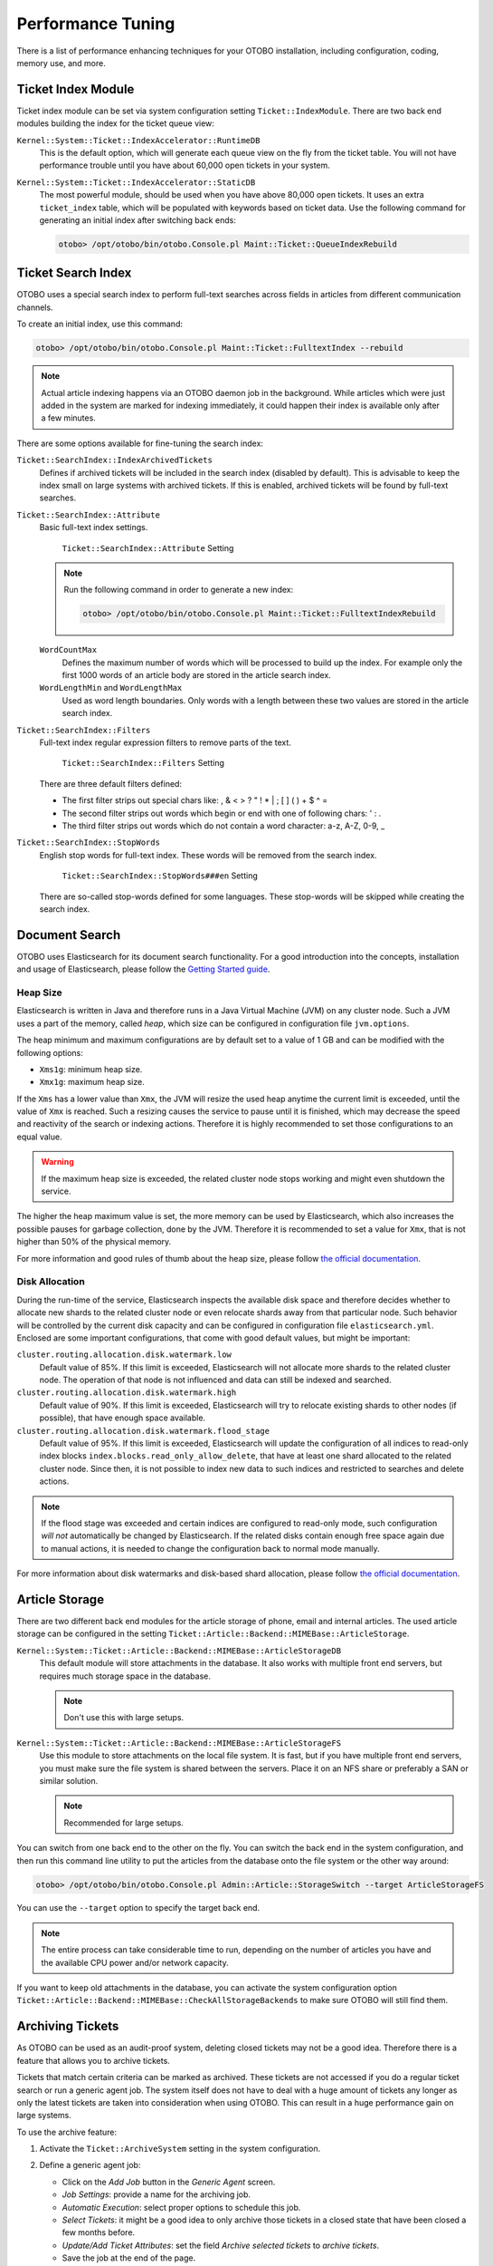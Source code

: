 Performance Tuning
==================

There is a list of performance enhancing techniques for your OTOBO installation, including configuration, coding, memory use, and more.


Ticket Index Module
-------------------

Ticket index module can be set via system configuration setting ``Ticket::IndexModule``. There are two back end modules building the index for the ticket queue view:

``Kernel::System::Ticket::IndexAccelerator::RuntimeDB``
   This is the default option, which will generate each queue view on the fly from the ticket table. You will not have performance trouble until you have about 60,000 open tickets in your system.

``Kernel::System::Ticket::IndexAccelerator::StaticDB``
   The most powerful module, should be used when you have above 80,000 open tickets. It uses an extra ``ticket_index`` table, which will be populated with keywords based on ticket data. Use the following command for generating an initial index after switching back ends:

   .. code-block:: bash

      otobo> /opt/otobo/bin/otobo.Console.pl Maint::Ticket::QueueIndexRebuild


Ticket Search Index
-------------------

OTOBO uses a special search index to perform full-text searches across fields in articles from different communication channels.

To create an initial index, use this command:

.. code-block:: bash

   otobo> /opt/otobo/bin/otobo.Console.pl Maint::Ticket::FulltextIndex --rebuild

.. note::

   Actual article indexing happens via an OTOBO daemon job in the background. While articles which were just added in the system are marked for indexing immediately, it could happen their index is available only after a few minutes.

There are some options available for fine-tuning the search index:

``Ticket::SearchIndex::IndexArchivedTickets``
   Defines if archived tickets will be included in the search index (disabled by default). This is advisable to keep the index small on large systems with archived tickets. If this is enabled, archived tickets will be found by full-text searches.

``Ticket::SearchIndex::Attribute``
   Basic full-text index settings.

   .. figure:: images/sysconfig-ticket-searchindex-attribute.png
      :alt: ``Ticket::SearchIndex::Attribute`` Setting

      ``Ticket::SearchIndex::Attribute`` Setting

   .. note::

      Run the following command in order to generate a new index:

      .. code-block:: bash

         otobo> /opt/otobo/bin/otobo.Console.pl Maint::Ticket::FulltextIndexRebuild

   ``WordCountMax``
      Defines the maximum number of words which will be processed to build up the index. For example only the first 1000 words of an article body are stored in the article search index.

   ``WordLengthMin`` and ``WordLengthMax``
      Used as word length boundaries. Only words with a length between these two values are stored in the article search index.

``Ticket::SearchIndex::Filters``
   Full-text index regular expression filters to remove parts of the text.

   .. figure:: images/sysconfig-ticket-searchIndex-filters.png
      :alt: ``Ticket::SearchIndex::Filters`` Setting

      ``Ticket::SearchIndex::Filters`` Setting

   There are three default filters defined:

   - The first filter strips out special chars like: , & < > ? " ! * | ; [ ] ( ) + $ ^ =
   - The second filter strips out words which begin or end with one of following chars: ' : .
   - The third filter strips out words which do not contain a word character: a-z, A-Z, 0-9, _

``Ticket::SearchIndex::StopWords``
   English stop words for full-text index. These words will be removed from the search index.

   .. figure:: images/sysconfig-ticket-searchindex-stopwords.png
      :alt: ``Ticket::SearchIndex::StopWords###en`` Setting

      ``Ticket::SearchIndex::StopWords###en`` Setting

   There are so-called stop-words defined for some languages. These stop-words will be skipped while creating the search index.

   .. seealso::
      If your language is not in the system configuration settings or you want to add more words, you can add them to this setting:

      - ``Ticket::SearchIndex::StopWords###Custom``


Document Search
---------------

OTOBO uses Elasticsearch for its document search functionality. For a good introduction into the concepts, installation and usage of Elasticsearch, please follow the `Getting Started guide <https://www.elastic.co/guide/en/elasticsearch/reference/current/getting-started.html>`__.


Heap Size
~~~~~~~~~

Elasticsearch is written in Java and therefore runs in a Java Virtual Machine (JVM) on any cluster node. Such a JVM uses a part of the memory, called *heap*, which size can be configured in configuration file ``jvm.options``.

The heap minimum and maximum configurations are by default set to a value of 1 GB and can be modified with the following options:

- ``Xms1g``: minimum heap size.
- ``Xmx1g``: maximum heap size.

If the ``Xms`` has a lower value than ``Xmx``, the JVM will resize the used heap anytime the current limit is exceeded, until the value of ``Xmx`` is reached. Such a resizing causes the service to pause until it is finished, which may decrease the speed and reactivity of the search or indexing actions. Therefore it is highly recommended to set those configurations to an equal value.

.. warning::

   If the maximum heap size is exceeded, the related cluster node stops working and might even shutdown the service.

The higher the heap maximum value is set, the more memory can be used by Elasticsearch, which also increases the possible pauses for garbage collection, done by the JVM. Therefore it is recommended to set a value for ``Xmx``, that is not higher than 50% of the physical memory.

For more information and good rules of thumb about the heap size, please follow `the official documentation <https://www.elastic.co/guide/en/elasticsearch/reference/current/heap-size.html>`__.


Disk Allocation
~~~~~~~~~~~~~~~

During the run-time of the service, Elasticsearch inspects the available disk space and therefore decides whether to allocate new shards to the related cluster node or even relocate shards away from that particular node. Such behavior will be controlled by the current disk capacity and can be configured in configuration file ``elasticsearch.yml``. Enclosed are some important configurations, that come with good default values, but might be important:

``cluster.routing.allocation.disk.watermark.low``
   Default value of 85%. If this limit is exceeded, Elasticsearch will not allocate more shards to the related cluster node. The operation of that node is not influenced and data can still be indexed and searched.

``cluster.routing.allocation.disk.watermark.high``
   Default value of 90%. If this limit is exceeded, Elasticsearch will try to relocate existing shards to other nodes (if possible), that have enough space available.

``cluster.routing.allocation.disk.watermark.flood_stage``
   Default value of 95%. If this limit is exceeded, Elasticsearch will update the configuration of all indices to read-only index blocks ``index.blocks.read_only_allow_delete``, that have at least one shard allocated to the related cluster node. Since then, it is not possible to index new data to such indices and restricted to searches and delete actions.

.. note::

   If the flood stage was exceeded and certain indices are configured to read-only mode, such configuration *will not* automatically be changed by Elasticsearch. If the related disks contain enough free space again due to manual actions, it is needed to change the configuration back to normal mode manually.

For more information about disk watermarks and disk-based shard allocation, please follow `the official documentation <https://www.elastic.co/guide/en/elasticsearch/reference/current/disk-allocator.html>`__.


Article Storage
---------------

There are two different back end modules for the article storage of phone, email and internal articles. The used article storage can be configured in the setting ``Ticket::Article::Backend::MIMEBase::ArticleStorage``.

``Kernel::System::Ticket::Article::Backend::MIMEBase::ArticleStorageDB``
   This default module will store attachments in the database. It also works with multiple front end servers, but requires much storage space in the database.

   .. note::

      Don't use this with large setups.

``Kernel::System::Ticket::Article::Backend::MIMEBase::ArticleStorageFS``
   Use this module to store attachments on the local file system. It is fast, but if you have multiple front end servers, you must make sure the file system is shared between the servers. Place it on an NFS share or preferably a SAN or similar solution.

   .. note::

      Recommended for large setups.

You can switch from one back end to the other on the fly. You can switch the back end in the system configuration, and then run this command line utility to put the articles from the database onto the file system or the other way around:

.. code-block:: bash

   otobo> /opt/otobo/bin/otobo.Console.pl Admin::Article::StorageSwitch --target ArticleStorageFS

You can use the ``--target`` option to specify the target back end.

.. note::

   The entire process can take considerable time to run, depending on the number of articles you have and the available CPU power and/or network capacity.

If you want to keep old attachments in the database, you can activate the system configuration option ``Ticket::Article::Backend::MIMEBase::CheckAllStorageBackends`` to make sure OTOBO will still find them.


Archiving Tickets
-----------------

As OTOBO can be used as an audit-proof system, deleting closed tickets may not be a good idea. Therefore there is a feature that allows you to archive tickets.

Tickets that match certain criteria can be marked as archived. These tickets are not accessed if you do a regular ticket search or run a generic agent job. The system itself does not have to deal with a huge amount of tickets any longer as only the latest tickets are taken into consideration when using OTOBO. This can result in a huge performance gain on large systems.

To use the archive feature:

1. Activate the ``Ticket::ArchiveSystem`` setting in the system configuration.
2. Define a generic agent job:

   - Click on the *Add Job* button in the *Generic Agent* screen.
   - *Job Settings*: provide a name for the archiving job.
   - *Automatic Execution*: select proper options to schedule this job.
   - *Select Tickets*: it might be a good idea to only archive those tickets in a closed state that have been closed a few months before.
   - *Update/Add Ticket Attributes*: set the field *Archive selected tickets* to *archive tickets*.
   - Save the job at the end of the page.
   - Click on the *Run this task* link in the overview table to see the affected tickets.
   - Click on the *Run Job* button.

   .. note::

      Up to 5000 tickets can be modified by running this job manually.

When you search for tickets, the system default is to search tickets which are not archived.

To search for archived tickets:

1. Open the ticket search screen.
2. Set *Archive search* to *Unarchived tickets* or *All tickets*.
3. Perform the search.


Caching
-------

A fast cache module is a great help in terms of performance. We recommend to use a Redis Cache server or to create a ramdisk.

Install a Redis Cache Server
~~~~~~~~~~~~~~~~~~~~~~~~~~~

1. Install Redis Server

First of all you need to install the newest Redis Server.
The easiest way is to `setup Redis <https://redis.io/topics/quickstart>`__ on the same host as OTOBO and binding it to its default port.


2. Install Perl module Redis or Redis::Fast

You can choose which Redis module to use: `Redis` or `Redis::Fast` (which is compatible with `Redis` but **~2x faster**).
Please use ``otobo.CheckModules.pl --list`` to choose the right package for you:

.. code-block:: bash

   otobo> /opt/otobo/bin/otobo.CheckModules.pl

3. Configure OTOBO for Redis

Please use the OTOBO `SysConfig` (Admin -> System Configuration) to configure OTOBO properly:

.. code-block:: none

    | Setting                       | Description                | Default value  |
    | ----------------------------- | -------------------------- | -------------- |
    | Cache::Redis###Server         | Redis server URL           | 127.0.0.1:6379 |
    | Cache::Redis###DatabaseNumber | Number of logical database | 0              |
    | Cache::Redis###RedisFast      | Use or not Redis::Fast     | 0              |
    | Cache::Module                 | Activate Redis Cache Module| DB (use Redis) |


RamDisk Caching
~~~~~~~~~~~~~~~

OTOBO caches a lot of temporary data in ``/opt/otobo/var/tmp``. Please make sure that this uses a high performance file system and storage. If you have enough RAM, you can also try to put this directory on a ramdisk like this:

.. code-block:: bash

   otobo> /opt/otobo/bin/otobo.Console.pl Maint::Session::DeleteAll
   otobo> /opt/otobo/bin/otobo.Console.pl Maint::Cache::Delete
   root> mount -o size=16G -t tmpfs none /opt/otobo/var/tmp

.. note::

   Add persistent mount point in ``/etc/fstab``.

.. warning::

   This will be a non-permanent storage that will be lost on server reboot. All your sessions (if you store them in the file system) and your cache data will be lost.

Clustering
----------

For very high loads, it can be required to operate OTOBO on a cluster of multiple front end servers. This is a complex task with many pitfalls. Therefore, Rother OSS provides support for clusters in its `managed OTOBO <https://otobo.de/>`__ environment exclusively.
